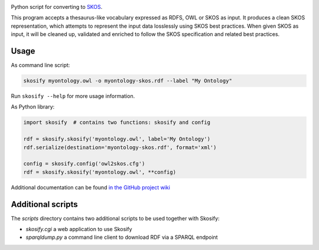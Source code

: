 .. image:: https://travis-ci.org/NatLibFi/Skosify.svg?branch=master
    :target: https://travis-ci.org/NatLibFi/Skosify
.. image:: https://codecov.io/gh/NatLibFi/Skosify/branch/master/graph/badge.svg
  :target: https://codecov.io/gh/NatLibFi/Skosify

Python script for converting to `SKOS <http://www.w3.org/2004/02/skos/>`_.

This program accepts a thesaurus-like vocabulary expressed as RDFS, OWL or
SKOS as input. It produces a clean SKOS representation, which attempts to
represent the input data losslessly using SKOS best practices. When given
SKOS as input, it will be cleaned up, validated and enriched to follow
the SKOS specification and related best practices.

Usage
=====

As command line script:

.. code-block:: console

    skosify myontology.owl -o myontology-skos.rdf --label "My Ontology"

Run ``skosify --help`` for more usage information.

As Python library:

.. code-block:: python

    import skosify  # contains two functions: skosify and config

    rdf = skosify.skosify('myontology.owl', label='My Ontology')
    rdf.serialize(destination='myontology-skos.rdf', format='xml')

    config = skosify.config('owl2skos.cfg')
    rdf = skosify.skosify('myontology.owl', **config)


Additional documentation can be found `in the GitHub project wiki <https://github.com/NatLibFi/Skosify/wiki>`_


Additional scripts
==================

The `scripts` directory contains two additional scripts to be used together with Skosify:

* `skosify.cgi` a web application to use Skosify
* `sparqldump.py` a command line client to download RDF via a SPARQL endpoint

